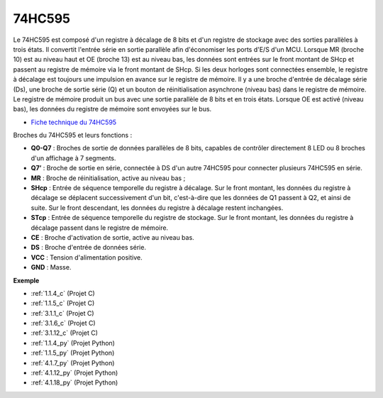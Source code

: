 .. _cpn_74hc595:

74HC595
===========

.. image:: img/74HC595.png

Le 74HC595 est composé d'un registre à décalage de 8 bits et d'un registre de stockage avec des sorties parallèles à trois états. Il convertit l'entrée série en sortie parallèle afin d'économiser les ports d'E/S d'un MCU.
Lorsque MR (broche 10) est au niveau haut et OE (broche 13) est au niveau bas, les données sont entrées sur le front montant de SHcp et passent au registre de mémoire via le front montant de SHcp. Si les deux horloges sont connectées ensemble, le registre à décalage est toujours une impulsion en avance sur le registre de mémoire. Il y a une broche d'entrée de décalage série (Ds), une broche de sortie série (Q) et un bouton de réinitialisation asynchrone (niveau bas) dans le registre de mémoire. Le registre de mémoire produit un bus avec une sortie parallèle de 8 bits et en trois états. Lorsque OE est activé (niveau bas), les données du registre de mémoire sont envoyées sur le bus.

* `Fiche technique du 74HC595 <https://www.ti.com/lit/ds/symlink/cd74hc595.pdf?ts=1617341564801>`_

.. image:: img/74hc595_pin.png
    :width: 600

Broches du 74HC595 et leurs fonctions :

* **Q0-Q7** : Broches de sortie de données parallèles de 8 bits, capables de contrôler directement 8 LED ou 8 broches d'un affichage à 7 segments.
* **Q7’** : Broche de sortie en série, connectée à DS d'un autre 74HC595 pour connecter plusieurs 74HC595 en série.
* **MR** : Broche de réinitialisation, active au niveau bas ;
* **SHcp** : Entrée de séquence temporelle du registre à décalage. Sur le front montant, les données du registre à décalage se déplacent successivement d'un bit, c'est-à-dire que les données de Q1 passent à Q2, et ainsi de suite. Sur le front descendant, les données du registre à décalage restent inchangées.
* **STcp** : Entrée de séquence temporelle du registre de stockage. Sur le front montant, les données du registre à décalage passent dans le registre de mémoire.
* **CE** : Broche d'activation de sortie, active au niveau bas.
* **DS** : Broche d'entrée de données série.
* **VCC** : Tension d'alimentation positive.
* **GND** : Masse.

**Exemple**

* :ref:`1.1.4_c` (Projet C)
* :ref:`1.1.5_c` (Projet C)
* :ref:`3.1.1_c` (Projet C)
* :ref:`3.1.6_c` (Projet C)
* :ref:`3.1.12_c` (Projet C)
* :ref:`1.1.4_py` (Projet Python)
* :ref:`1.1.5_py` (Projet Python)
* :ref:`4.1.7_py` (Projet Python)
* :ref:`4.1.12_py` (Projet Python)
* :ref:`4.1.18_py` (Projet Python)
